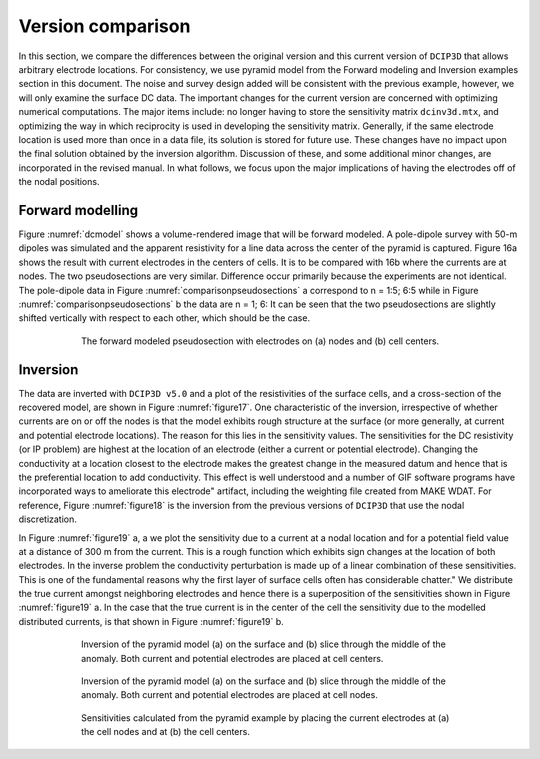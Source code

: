 .. _example_legacy_versioncomparison:

Version comparison
==================

In this section, we compare the differences between the original version and this current version of ``DCIP3D`` that allows arbitrary electrode locations. For consistency, we use pyramid model from the Forward modeling and Inversion examples section in this document. The noise and survey design added will be consistent with the previous example, however, we will only examine the surface DC data. The important changes for the current version are concerned with optimizing numerical computations. The major items include: no longer having to store the sensitivity matrix ``dcinv3d.mtx``, and optimizing the way in which reciprocity is used in developing the sensitivity matrix. Generally, if the same electrode location is used more than once in a data file, its solution is stored for future use. These changes have no impact upon the final solution obtained by the inversion algorithm. Discussion of these, and some additional minor changes, are incorporated in the revised manual. In what follows, we focus upon the major implications of having the electrodes off of the nodal positions.

Forward modelling
-----------------

Figure :numref:`dcmodel` shows a volume-rendered image that will be forward modeled. A pole-dipole survey with 50-m dipoles was simulated and the apparent resistivity for a line data across the center of the pyramid is captured. Figure 16a shows the result with current electrodes in the centers of cells. It is to be compared with 16b where the currents are at nodes. The two pseudosections are very similar. Difference occur primarily because the experiments are not identical. The pole-dipole data in Figure :numref:`comparisonpseudosections` a correspond to n = 1:5; 6:5 while in Figure :numref:`comparisonpseudosections` b the data are n = 1; 6: It can be seen that the two pseudosections are slightly shifted vertically with respect to each other, which should be the case.

.. figure:: ../../images/comparison_pseudosections.png
        :name: comparisonpseudosections
        :figwidth: 75%
        :align: center

        The forward modeled pseudosection with electrodes on (a) nodes and (b) cell centers.

Inversion
---------

The data are inverted with ``DCIP3D v5.0`` and a plot of the resistivities of the surface cells, and a cross-section of the recovered model, are shown in Figure :numref:`figure17`. One characteristic of the inversion, irrespective of whether currents are on or off the nodes is that the model exhibits rough structure at the surface (or more generally, at current and potential electrode locations). The reason for this lies in the sensitivity values. The sensitivities for the DC resistivity (or IP problem) are highest at the location of an electrode (either a current or potential electrode). Changing the conductivity at a location closest to the electrode makes the greatest change in the measured datum and hence that is the preferential location to add conductivity. This effect is well understood and a number of GIF software programs have incorporated ways to ameliorate this \electrode" artifact, including the weighting file created from MAKE WDAT. For reference, Figure :numref:`figure18` is the inversion from the previous versions of ``DCIP3D`` that use the nodal discretization.

In Figure :numref:`figure19` a, a we plot the sensitivity due to a current at a nodal location and for a potential field value at a distance of 300 m from the current. This is a rough function which exhibits sign changes at the location of both electrodes. In the inverse problem the conductivity perturbation is made up of a linear combination of these sensitivities. This is one of the fundamental reasons why the first layer of surface cells often has considerable \chatter." We distribute the true current amongst neighboring electrodes and hence there is a superposition of the sensitivities shown in Figure :numref:`figure19` a. In the case that the true current is in the center of the cell the sensitivity due to the modelled distributed currents, is that shown in Figure :numref:`figure19` b.


.. figure:: ../../images/figure17.png
        :name: figure17
        :figwidth: 75%
        :align: center

        Inversion of the pyramid model (a) on the surface and (b) slice through the middle of the anomaly. Both current and potential electrodes are placed at cell centers.


.. figure:: ../../images/figure18.png
        :name: figure18
        :figwidth: 75%
        :align: center

        Inversion of the pyramid model (a) on the surface and (b) slice through the middle of the anomaly. Both current and potential electrodes are placed at cell nodes.

.. figure:: ../../images/figure19.png
        :name: figure19
        :figwidth: 75%
        :align: center

        Sensitivities calculated from the pyramid example by placing the current electrodes at (a) the cell nodes and at (b) the cell centers.
